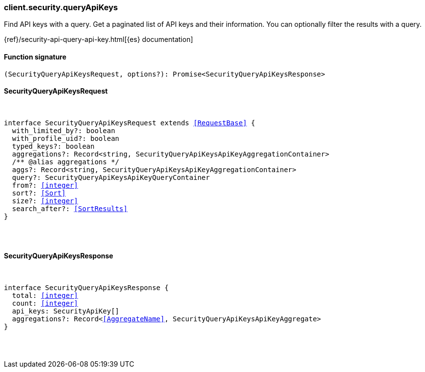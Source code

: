 [[reference-security-query_api_keys]]

////////
===========================================================================================================================
||                                                                                                                       ||
||                                                                                                                       ||
||                                                                                                                       ||
||        ██████╗ ███████╗ █████╗ ██████╗ ███╗   ███╗███████╗                                                            ||
||        ██╔══██╗██╔════╝██╔══██╗██╔══██╗████╗ ████║██╔════╝                                                            ||
||        ██████╔╝█████╗  ███████║██║  ██║██╔████╔██║█████╗                                                              ||
||        ██╔══██╗██╔══╝  ██╔══██║██║  ██║██║╚██╔╝██║██╔══╝                                                              ||
||        ██║  ██║███████╗██║  ██║██████╔╝██║ ╚═╝ ██║███████╗                                                            ||
||        ╚═╝  ╚═╝╚══════╝╚═╝  ╚═╝╚═════╝ ╚═╝     ╚═╝╚══════╝                                                            ||
||                                                                                                                       ||
||                                                                                                                       ||
||    This file is autogenerated, DO NOT send pull requests that changes this file directly.                             ||
||    You should update the script that does the generation, which can be found in:                                      ||
||    https://github.com/elastic/elastic-client-generator-js                                                             ||
||                                                                                                                       ||
||    You can run the script with the following command:                                                                 ||
||       npm run elasticsearch -- --version <version>                                                                    ||
||                                                                                                                       ||
||                                                                                                                       ||
||                                                                                                                       ||
===========================================================================================================================
////////

[discrete]
[[client.security.queryApiKeys]]
=== client.security.queryApiKeys

Find API keys with a query. Get a paginated list of API keys and their information. You can optionally filter the results with a query.

{ref}/security-api-query-api-key.html[{es} documentation]

[discrete]
==== Function signature

[source,ts]
----
(SecurityQueryApiKeysRequest, options?): Promise<SecurityQueryApiKeysResponse>
----

[discrete]
==== SecurityQueryApiKeysRequest

[pass]
++++
<pre>
++++
interface SecurityQueryApiKeysRequest extends <<RequestBase>> {
  with_limited_by?: boolean
  with_profile_uid?: boolean
  typed_keys?: boolean
  aggregations?: Record<string, SecurityQueryApiKeysApiKeyAggregationContainer>
  pass:[/**] @alias aggregations */
  aggs?: Record<string, SecurityQueryApiKeysApiKeyAggregationContainer>
  query?: SecurityQueryApiKeysApiKeyQueryContainer
  from?: <<integer>>
  sort?: <<Sort>>
  size?: <<integer>>
  search_after?: <<SortResults>>
}

[pass]
++++
</pre>
++++
[discrete]
==== SecurityQueryApiKeysResponse

[pass]
++++
<pre>
++++
interface SecurityQueryApiKeysResponse {
  total: <<integer>>
  count: <<integer>>
  api_keys: SecurityApiKey[]
  aggregations?: Record<<<AggregateName>>, SecurityQueryApiKeysApiKeyAggregate>
}

[pass]
++++
</pre>
++++
